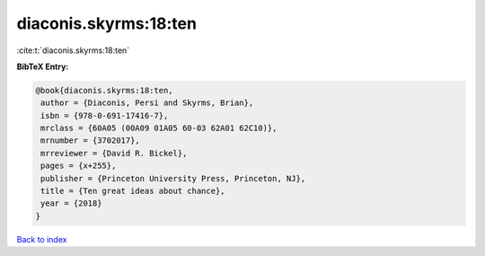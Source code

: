 diaconis.skyrms:18:ten
======================

:cite:t:`diaconis.skyrms:18:ten`

**BibTeX Entry:**

.. code-block:: bibtex

   @book{diaconis.skyrms:18:ten,
    author = {Diaconis, Persi and Skyrms, Brian},
    isbn = {978-0-691-17416-7},
    mrclass = {60A05 (00A09 01A05 60-03 62A01 62C10)},
    mrnumber = {3702017},
    mrreviewer = {David R. Bickel},
    pages = {x+255},
    publisher = {Princeton University Press, Princeton, NJ},
    title = {Ten great ideas about chance},
    year = {2018}
   }

`Back to index <../By-Cite-Keys.html>`_
